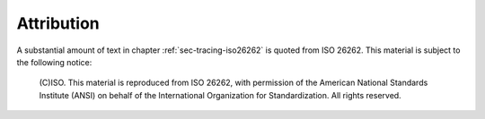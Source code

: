 .. Copyright (C) 2024 - 2025 NVIDIA CORPORATION & AFFILIATES
.. Copyright (C) 2021 - 2024 AdaCore
..
.. Permission is granted to copy, distribute and/or modify this document
.. under the terms of the GNU Free Documentation License, Version 1.3 or
.. any later version published by the Free Software Foundation; with the
.. Invariant Sections being "Attribution", with no Front-Cover
.. Texts, and no Back-Cover Texts.  A copy of the license is included in
.. the section entitled "GNU Free Documentation License".

.. _iso-attribution:

===========
Attribution
===========

A substantial amount of text in chapter :ref:`sec-tracing-iso26262` is
quoted from ISO 26262. This material is subject to the following
notice:

   (C)ISO. This material is reproduced from ISO 26262, with permission of
   the American National Standards Institute (ANSI) on behalf of the
   International Organization for Standardization. All rights reserved.
